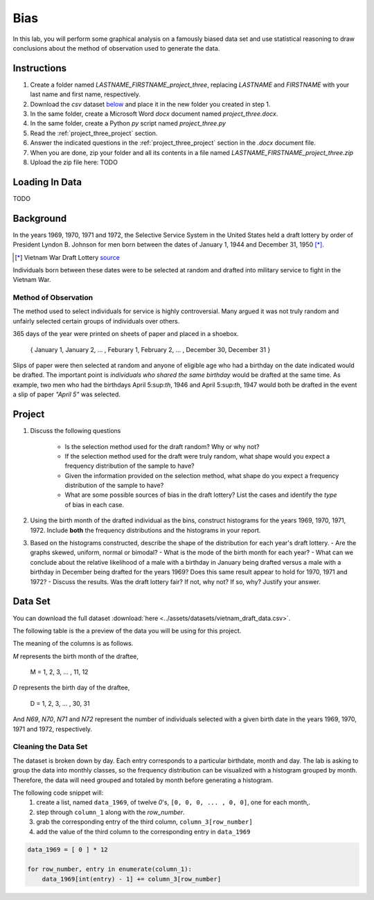 .. _project_three:

====
Bias
====

In this lab, you will perform some graphical analysis on a famously biased data set and use statistical reasoning to draw conclusions about the method of observation used to generate the data.

Instructions
============

1. Create a folder named `LASTNAME_FIRSTNAME_project_three`, replacing `LASTNAME` and `FIRSTNAME` with your last name and first name, respectively.
2. Download the *csv* dataset `below <project_three_dataset>`_ and place it in the new folder you created in step 1.
3. In the same folder, create a Microsoft Word *docx* document named `project_three.docx`.
4. In the same folder, create a Python *py* script named `project_three.py`
5. Read the :ref:`project_three_project` section.
6. Answer the indicated questions in the :ref:`project_three_project` section in the *.docx* document file.
7. When you are done, zip your folder and all its contents in a file named `LASTNAME_FIRSTNAME_project_three.zip`
8. Upload the zip file here: TODO

.. _project_three_loading_data:

Loading In Data
===============

TODO

.. _project_three_background:

Background
==========

In the years 1969, 1970, 1971 and 1972, the Selective Service System in the United States held a draft lottery by order of President Lyndon B. Johnson for men born between the dates of January 1, 1944 and December 31, 1950 [*]_. 

.. [*] Vietnam War Draft Lottery
    `source <https://en.wikipedia.org/wiki/Draft_lottery_(1969)>`_

Individuals born between these dates were to be selected at random and drafted into military service to fight in the Vietnam War.

Method of Observation
---------------------

The method used to select individuals for service is highly controversial. Many argued it was not truly random and unfairly selected certain groups of individuals over others. 

365 days of the year were printed on sheets of paper and placed in a shoebox.

    { January 1, January 2, ... , Feburary 1, February 2, ... , December 30, December 31 }

Slips of paper were then selected at random and anyone of eligible age who had a birthday on the date indicated would be drafted. The important point is *individuals who shared the same birthday* would be drafted at the same time. As example, two men who had the birthdays April 5:sup:`th`, 1946 and April 5:sup:`th`, 1947 would both be drafted in the event a slip of paper *"April 5"* was selected.

.. _project_three_project:

Project
=======

1. Discuss the following questions
   
    - Is the selection method used for the draft random? Why or why not?
    - If the selection method used for the draft were truly random, what shape would you expect a frequency distribution of the sample to have? 
    - Given the information provided on the selection method, what shape do you expect a frequency distribution of the sample to have?
    - What are some possible sources of bias in the draft lottery? List the cases and identify the *type* of bias in each case.

2. Using the birth month of the drafted individual as the bins, construct histograms for the years 1969, 1970, 1971, 1972. Include **both** the frequency distributions and the histograms in your report. 

3. Based on the histograms constructed, describe the shape of the distribution for each year's draft lottery. 
   - Are the graphs skewed, uniform, normal or bimodal?
   - What is the mode of the birth month for each year? 
   - What can we conclude about the relative likelihood of a male with a birthday in January being drafted versus a male with a birthday in December being drafted for the years 1969? Does this same result appear to hold for 1970, 1971 and 1972?
   - Discuss the results. Was the draft lottery fair? If not, why not? If so, why? Justify your answer.  

.. _project_three_dataset:

Data Set
========

You can download the full dataset :download:`here <../assets/datasets/vietnam_draft_data.csv>`.

The following table is the a preview of the data you will be using for this project. 

.. csv-table:: Vietnam Draft Lottery Data
   :file: ../assets/datasets/previews/vietnam_draft_data_preview.csv

The meaning of the columns is as follows.

*M* represents the birth month of the draftee,
    
    M = 1, 2, 3, ... , 11, 12

*D* represents the birth day of the draftee,

    D = 1, 2, 3, ... , 30, 31 

And *N69*, *N70*, *N71* and *N72* represent the number of individuals selected with a given birth date in the years 1969, 1970, 1971 and 1972, respectively.

Cleaning the Data Set
---------------------

The dataset is broken down by day. Each entry corresponds to a particular birthdate, month and day. The lab is asking to group the data into monthly classes, so the frequency distribution can be visualized with a histogram grouped by month. Therefore, the data will need grouped and totaled by month before generating a histogram. 

The following code snippet will:
    1.  create a list, named ``data_1969``, of twelve *0*'s, ``[0, 0, 0, ... , 0, 0]``, one for each month,.
    2.  step through ``column_1`` along with the `row_number`.
    3.  grab the corresponding entry of the third column, ``column_3[row_number]``
    4.  add the value of the third column to the corresponding entry in ``data_1969``

.. code:: python 

    data_1969 = [ 0 ] * 12

    for row_number, entry in enumerate(column_1):
        data_1969[int(entry) - 1] += column_3[row_number]